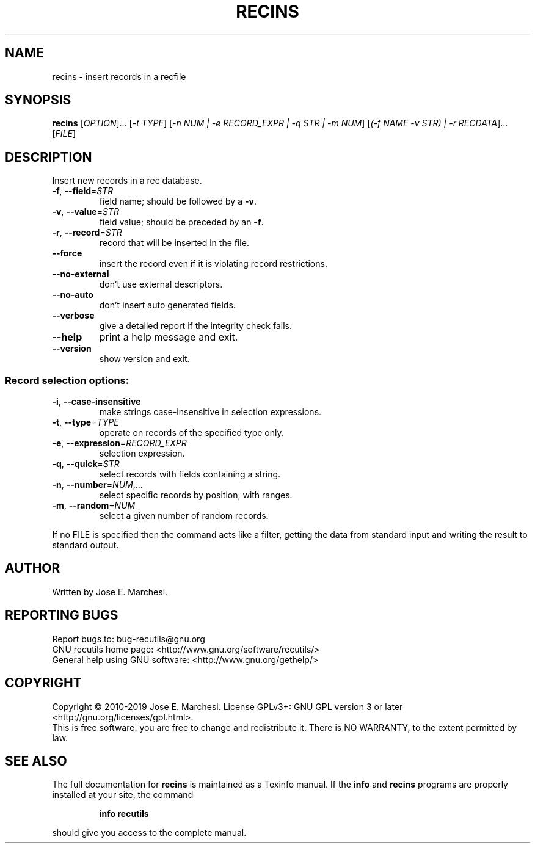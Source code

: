 .\" DO NOT MODIFY THIS FILE!  It was generated by help2man 1.47.6.
.TH RECINS "1" "October 2023" "recins 1.8" "User Commands"
.SH NAME
recins \- insert records in a recfile
.SH SYNOPSIS
.B recins
[\fI\,OPTION\/\fR]... [\fI\,-t TYPE\/\fR] [\fI\,-n NUM | -e RECORD_EXPR | -q STR | -m NUM\/\fR] [\fI\,(-f NAME -v STR) | -r RECDATA\/\fR]... [\fI\,FILE\/\fR]
.SH DESCRIPTION
Insert new records in a rec database.
.TP
\fB\-f\fR, \fB\-\-field\fR=\fI\,STR\/\fR
field name; should be followed by a \fB\-v\fR.
.TP
\fB\-v\fR, \fB\-\-value\fR=\fI\,STR\/\fR
field value; should be preceded by an \fB\-f\fR.
.TP
\fB\-r\fR, \fB\-\-record\fR=\fI\,STR\/\fR
record that will be inserted in the file.
.TP
\fB\-\-force\fR
insert the record even if it is violating
record restrictions.
.TP
\fB\-\-no\-external\fR
don't use external descriptors.
.TP
\fB\-\-no\-auto\fR
don't insert auto generated fields.
.TP
\fB\-\-verbose\fR
give a detailed report if the integrity check
fails.
.TP
\fB\-\-help\fR
print a help message and exit.
.TP
\fB\-\-version\fR
show version and exit.
.SS "Record selection options:"
.TP
\fB\-i\fR, \fB\-\-case\-insensitive\fR
make strings case\-insensitive in selection
expressions.
.TP
\fB\-t\fR, \fB\-\-type\fR=\fI\,TYPE\/\fR
operate on records of the specified type only.
.TP
\fB\-e\fR, \fB\-\-expression\fR=\fI\,RECORD_EXPR\/\fR
selection expression.
.TP
\fB\-q\fR, \fB\-\-quick\fR=\fI\,STR\/\fR
select records with fields containing a string.
.TP
\fB\-n\fR, \fB\-\-number\fR=\fI\,NUM\/\fR,...
select specific records by position, with ranges.
.TP
\fB\-m\fR, \fB\-\-random\fR=\fI\,NUM\/\fR
select a given number of random records.
.PP
If no FILE is specified then the command acts like a filter, getting
the data from standard input and writing the result to standard output.
.SH AUTHOR
Written by Jose E. Marchesi.
.SH "REPORTING BUGS"
Report bugs to: bug\-recutils@gnu.org
.br
GNU recutils home page: <http://www.gnu.org/software/recutils/>
.br
General help using GNU software: <http://www.gnu.org/gethelp/>
.SH COPYRIGHT
Copyright \(co 2010\-2019 Jose E. Marchesi.
License GPLv3+: GNU GPL version 3 or later <http://gnu.org/licenses/gpl.html>.
.br
This is free software: you are free to change and redistribute it.
There is NO WARRANTY, to the extent permitted by law.
.SH "SEE ALSO"
The full documentation for
.B recins
is maintained as a Texinfo manual.  If the
.B info
and
.B recins
programs are properly installed at your site, the command
.IP
.B info recutils
.PP
should give you access to the complete manual.
